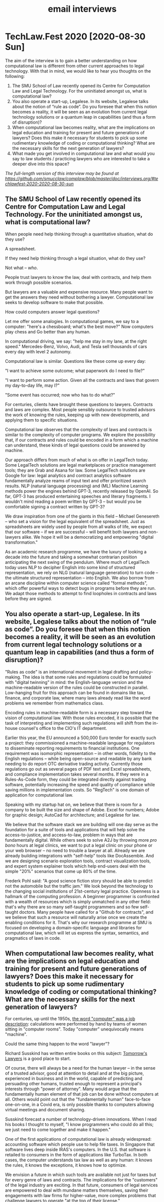 #+TITLE: email interviews

* TechLaw.Fest 2020 [2020-08-30 Sun]

The aim of the interview is to gain a better understanding on how computational law is different from other current approaches to legal technology. With that in mind, we would like to hear you thoughts on the following:

1. The SMU School of Law recently opened its Centre for Computation Law and Legal Technology. For the uninitiated amongst us, what is computational law?
2. You also operate a start-up, Legalese. In its website, Legalese talks about the notion of “rule as code”. Do you foresee that when this notion becomes a reality, it will be seen as an evolution from current legal technology solutions or a quantum leap in capabilities (and thus a form of disruption)?
3. When computational law becomes reality, what are the implications on legal education and training for present and future generations of lawyers? Does this make it necessary for students to pick up some rudimentary knowledge of coding or computational thinking? What are the necessary skills for the next generation of lawyers?
4. What made you get involved in computational law and what would you say to law students / practicing lawyers who are interested to take a deeper dive into this space?

/The full-length version of this interview may be found at [[https://github.com/smucclaw/complaw/blob/master/doc/interviews.org/#techlawfest-2020-2020-08-30-sun]]/

** The SMU School of Law recently opened its Centre for Computation Law and Legal Technology. For the uninitiated amongst us, what is computational law?

When people need help thinking through a quantitative situation, what do they use?

A spreadsheet.

If they need help thinking through a legal situation, what do they use?

Not what -- /who/.

People trust lawyers to know the law, deal with contracts, and help them work through possible scenarios.

But lawyers are a valuable and expensive resource. Many people want to get the answers they need without bothering a lawyer. Computational law seeks to develop software to make that possible.

How could computers answer legal questions?

Let me offer some analogies. In computational games, we say to a computer: "here's a chessboard; what's the best move?" Now computers play chess and Go better than any human.

In computational driving, we say: "help me stay in my lane, at the right speed." Mercedes-Benz, Volvo, Audi, and Tesla sell thousands of cars every day with level 2 autonomy.

Computational law is similar. Questions like these come up every day:

"I want to achieve some outcome; what paperwork do I need to file?"

"I want to perform some action. Given all the contracts and laws that govern my day-to-day life, may I?"

"Some event has occurred; now who has to do what?"

For centuries, clients have brought these questions to lawyers. Contracts and laws are complex. Most people sensibly outsource to trusted advisors the work of knowing the rules, keeping up with new developments, and applying them to specific situations.

Computational law observes that the complexity of laws and contracts is similar to the complexity of computer programs. We explore the possibility that, if our contracts and rules could be encoded in a form which a machine can understand, these kinds of legal questions could be answered by machine.

Our approach differs from much of what is on offer in LegalTech today. Some LegalTech solutions are legal marketplaces or practice management tools; they are Grab and Asana for law. Some LegalTech solutions are Google for law: legal analytics and contract analytics software fundamentally analyze reams of input text and offer prioritized search results. NLP (natural language processing) and (ML) Machine Learning methods power the engines behind GPT-3, recently released by OpenAI. So far, GPT-3 has produced entertaining speeches and literary fragments. I wouldn't mind reading a poem written by GPT-3 -- but would you be comfortable signing a contract written by GPT-3?

We draw inspiration from one of the giants in this field -- Michael Genesereth -- who set a vision for the legal equivalent of the spreadsheet. Just as spreadsheets are widely used by people from all walks of life, we expect that our software -- if we are successful -- will benefit both lawyers and non-lawyers alike. We hope it will be a democratizing and empowering "digital transformation."

As an academic research programme, we have the luxury of looking a decade into the future and taking a somewhat contrarian position anticipating the next swing of the pendulum. Where much of LegalTech today uses NLP to decipher English into some kind of structured representation, we rely on NLG (natural language generation) to turn code -- the ultimate structured representation -- into English. We also borrow from an arcane discipline within computer science called "formal methods", which offer powerful ways to detect bugs in programs before they are run. We adapt those methods to attempt to find loopholes in contracts and laws before they are signed.

** You also operate a start-up, Legalese. In its website, Legalese talks about the notion of “rule as code”. Do you foresee that when this notion becomes a reality, it will be seen as an evolution from current legal technology solutions or a quantum leap in capabilities (and thus a form of disruption)?

"Rules as code" is an international movement in legal drafting and policy-making. The idea is that some rules and regulations could be formulated with "digital twinning" in mind: the English-language version and the machine-readable version of the rules could be constructed in parallel. Low-hanging fruit for this approach can be found in domains like tax, finance, and corporate law, where many laws already read like the word problems we remember from mathematics class.

Encoding rules in machine-readable form is a necessary step toward the vision of computational law. With those rules encoded, it is possible that the task of interpreting and implementing such regulations will shift from the in-house counsel's office to the CIO's IT department.

Earlier this year, the EU announced a 500,000 Euro tender for exactly such a project: they commissioned a machine-readable language for regulators to disseminate reporting requirements to financial institutions. One requirement was isomorphic representation -- in other words, fidelity to the English regulations -- while being open-source and readable by any bank needing to do report OTC derivative trading activity. Currently those regulations go out as several pages of PDF text and Excel spreadsheets, and compliance implementation takes several months. If they were in a Rules-As-Code form, they could be integrated directly against trading software, potentially increasing the speed and quality of compliance while saving millions in implementation costs. So "RegTech" is one domain of application for computational law.

Speaking with my startup hat on, we believe that there is room for a company to be built the size and shape of Adobe. Excel for numbers; Adobe for graphic design; AutoCad for architecture; and Legalese for law.

We believe that the software stack we are building will one day serve as the foundation for a suite of tools and applications that will help solve the access-to-justice, and access-to-law, problem in ways that are fundamentally digital. While others seek to solve A2J by throwing more /pro bono/ hours at legal clinics, we want to put a legal clinic on your phone or your web browser -- no need to trouble a lawyer at all. Already we are already building integrations with "self-help" tools like DocAssemble. And we are designing scenario exploration tools, contract visualization tools, and expert system explainer tools which help end-users deal with the simple "20%" scenarios that come up 80% of the time.

Frederk Pohl said: "A good science fiction story should be able to predict not the automobile but the traffic jam." We look beyond the technology to the changing social institutions of 21st-century legal practice. Openness is a hallmark of the computing profession. A beginner programmer is confronted with a wealth of resources which is simply unmatched in any other field: that's why there are so many self-taught programmers and so few self-taught doctors. Many people have called for a "Github for contracts", and we believe that such a resource will naturally arise once we create the enabling conditions for it. That's why our research programme at SMU is focused on developing a domain-specific language and libraries for computational law, which will let us express the syntax, semantics, and pragmatics of laws in code.

** When computational law becomes reality, what are the implications on legal education and training for present and future generations of lawyers? Does this make it necessary for students to pick up some rudimentary knowledge of coding or computational thinking? What are the necessary skills for the next generation of lawyers?

For centuries, up until the 1950s, [[https://en.wikipedia.org/wiki/Computer_(job_description)][the word "computer" was a job description]]: calculations were performed by hand by teams of women sitting in "computer rooms". Today "computer" unequivocally means "machine".

Could the same thing happen to the word "lawyer"?

Richard Susskind has written entire books on this subject: [[https://www.amazon.com/Tomorrows-Lawyers-Introduction-Your-Future-ebook/dp/B072JC98RX][Tomorrow's Lawyers]] is a good place to start.

Of course, there will always be a need for the human lawyer -- in the sense of a trusted advisor, good at attention to detail and at the big picture, experienced in business and in the world, capable of predicting and persuading other humans, trusted enough to represent a principal's interests through "power of attorney". Many would argue that the fundamentally human element of that job can be done without computers at all. Others would point out that the "fundamentally human" face-to-face one-on-one, in a Covid era, is only possible thanks to computers allowing virtual meetings and document sharing.

Susskind forecast a number of technology-driven innovations. When I read his books I thought to myself, "I know programmers who could do all this; we just need to come together and make it happen."

One of the first applications of computational law is already widespread: accounting software which people use to help file taxes. In Singapore that software lives deep inside IRAS's computers. In the U.S. that software is retailed to consumers in the form of applications like TurboTax. In both cases, the computer understands tax law as well as any human: it knows the rules, it knows the exceptions, it knows how to optimize.

We envision a future in which such tools are available not just for taxes but for every genre of laws and contracts. The implications for the "customers" of the legal industry are exciting. In that future, consumers of legal services are empowered to deal with mundane matters themselves, saving their engagements with law firms for higher-value, more complex problems that challenge lawyers to operate "at the top of their license."

The road to that future is built on a foundation of software.

Ask a professional: "what software could you not live without?" A photographer might answer "Photoshop." An architect would say "AutoCAD." A business executive would say: "Excel." Each of these software packages is a tool for thinking, a device for intelligence augmentation. But what is the corresponding tool for lawyers? Word doesn't help a lawyer think, not the way Excel helps an accountant think.

Our goal is to build that software.

Building that software, in turn, requires a team of people smart enough not just to go to law school and pass the bar, but also to turn around and teach the bar to a computer, in the language of logic, of deontic, temporal, and epistemic modals, involving deductive and abductive reasoning, building up to systems of explanation and persuasion based on argumentation theory and defeasible rules. These are the kinds of people who will be successful in computational law, just as data scientists are successful today in computational medicine and in e-commerce.

** What made you get involved in computational law and what would you say to law students / practicing lawyers who are interested to take a deeper dive into this space?

As a customer of legal services I have paid six figures to law firms over the years. I see these fees as friction in business and a burden to individual citizens and consumers. My background is in Internet infrastructure innovation, developing and deploying protocol and software standards at Internet scale. I see legal as a problem in Internet infrastructure (they call this the "Law of the Instrument": I'm holding a hammer, everything is a nail.) The rituals of wet-ink signatures are being displaced by e-signatures; paper is being replaced by PDF; and that is only the beginning!

My lawyer friends tell stories of tremendous waste and inefficiency in legal services. The labour-intensive law firm was an unavoidable business structure at a time when all knowlege work was performed by humans. But we have already entered an era when knowledge work is routinely performed with the assistance of software. As Andreessen Horowitz say, "Software is eating the world." The legal profession is one of the last holdouts. As an entrepreneur I find it fascinating to encounter an industry which actively resists productivity tooling. In presentations, many people laugh and nod when I bring up Upton Sinclair's quote "It is difficult to get a man to understand something when his salary depends upon his not understanding it." But this just means the industry is ripe for disruption: sooner or later some product is going to appear that is complete enough to sell not /to/ law firms, but /past/ them.

What does this mean for students and practising lawyers? One strategic goal of the Centre for Computational Law at SMU is to provide support for a nascent cluster of the next-generation LegalTech industry, right here in Singapore. We believe that for Singapore to maintain its position as an international hub for financial and legal services, it is necessary to get ahead of the curve in LegalTech innovation. The continued shrinking of the pool of positions available to law-school graduates may be an irreversible sign of the future of the traditional law firm. The encroachment of accounting and consulting firms into areas traditionally the province of law firms is another such sign. (Much of the advice given by lawyers is not actually legal advice. It is business advice. And that is why that is even possible.)

We believe that the latest generations of law students, who have had some exposure to computational thinking as part of their schooling, may find alternative careers in legal engineering, careers that look more like software development and IT "devops", than the traditional progression through a law firm, as associate, partner, or in-house.

Today, lawyers who receive a PDF will often write back and say, "would you mind sending a Word doc that I can edit?" Tomorrow, we believe lawyers receiving a Word doc will ask for a contract written in code; they will still engage in contract review and drafting and negotation, and they will still do legislative interpretation, but the way they do these things will be supercharged by the tools we will offer them, so there will be less drudgery and tedium.

And, as William Gibson said, "the street finds its own uses for things." If tools originally developed for lawyers are embraced by non-lawyers, we certainly can't stop them!

We hope that a few years from now, when our language is ready, we will have opportunities to teach computational law in schools, and empower graduates to deliver legal services with the assistance of our tools, in ways that (to borrow Clayton Christensen's term) disruptively innovate for currently un-served segments of the market.

